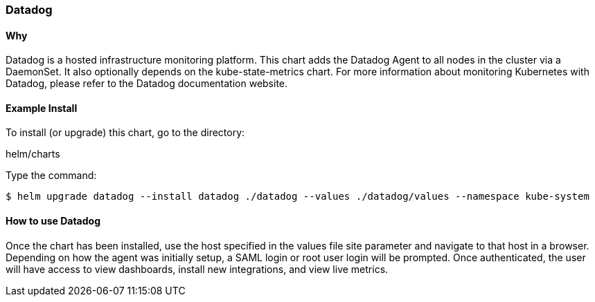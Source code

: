 === Datadog

==== Why
Datadog is a hosted infrastructure monitoring platform. This chart adds the Datadog Agent to all nodes in the cluster via a DaemonSet. It also optionally depends on the kube-state-metrics chart. For more information about monitoring Kubernetes with Datadog, please refer to the Datadog documentation website.

==== Example Install
To install (or upgrade) this chart, go to the directory:

helm/charts

Type the command:
[source, commandline]
----
$ helm upgrade datadog --install datadog ./datadog --values ./datadog/values --namespace kube-system
----

==== How to use Datadog
Once the chart has been installed, use the host specified in the values file site parameter and navigate to that host in a browser.
Depending on how the agent was initially setup, a SAML login or root user login will be prompted. Once authenticated, the user will have access to view dashboards, install new integrations, and view live metrics.
